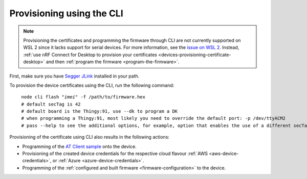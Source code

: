 .. _devices-provisioning-certificate-cli:

Provisioning using the CLI
##########################

.. body_start

.. note::

   Provisioning the certificates and programming the firmware through CLI are not currently supported on WSL 2 since it lacks support for serial devices.
   For more information, see the `issue on WSL 2 <https://github.com/microsoft/WSL/issues/4322>`_.
   Instead, :ref:`use nRF Connect for Desktop to provision your certificates <devices-provisioning-certificate-desktop>` and then :ref:`program the firmware <program-the-firmware>`.

   
First, make sure you have `Segger JLink <https://www.segger.com/downloads/jlink/>`_ installed in your path.

To provision the device certificates using the CLI, run the following command:

.. parsed-literal::
   :class: highlight

    node cli flash "*imei*" -f /path/to/firmware.hex
    # default secTag is 42
    # default board is the Thingy:91, use --dk to program a DK
    # when programming a Thingy:91, most likely you need to override the default port: -p /dev/ttyACM2
    # pass --help to see the additional options, for example, option that enables the use of a different secTag

Provisioning of the certificate using CLI also results in the following actions:

* Programming of the `AT Client sample <https://developer.nordicsemi.com/nRF_Connect_SDK/doc/latest/nrf/samples/nrf9160/at_client/README.html>`_ onto the device.
* Provisioning of the created device credentials for the respective cloud flavour :ref:`AWS <aws-device-credentials>`, or :ref:`Azure <azure-device-credentials>`.
* Programming of the :ref:`configured and built firmware <firmware-configuration>` to the device.

.. body_end
